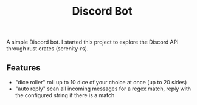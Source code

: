 #+title: Discord Bot

A simple Discord bot.
I started this project to explore the Discord API through rust crates (serenity-rs).

** Features

- "dice roller" roll up to 10 dice of your choice at once (up to 20 sides)
- "auto reply" scan all incoming messages for a regex match, reply with the configured string if there is a match
